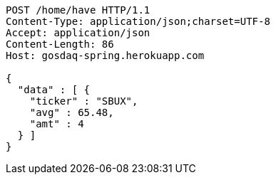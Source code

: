 [source,http,options="nowrap"]
----
POST /home/have HTTP/1.1
Content-Type: application/json;charset=UTF-8
Accept: application/json
Content-Length: 86
Host: gosdaq-spring.herokuapp.com

{
  "data" : [ {
    "ticker" : "SBUX",
    "avg" : 65.48,
    "amt" : 4
  } ]
}
----